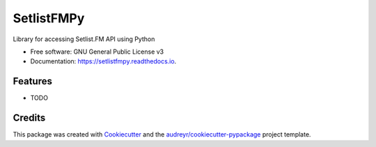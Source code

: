 ===========
SetlistFMPy
===========


.. image:: https://img.shields.io/pypi/v/setlistfmpy.svg
        :target: https://pypi.python.org/pypi/setlistfmpy

.. image:: https://img.shields.io/travis/mlderes/setlistfmpy.svg
        :target: https://travis-ci.org/mlderes/setlistfmpy

.. image:: https://readthedocs.org/projects/setlistfmpy/badge/?version=latest
        :target: https://setlistfmpy.readthedocs.io/en/latest/?badge=latest
        :alt: Documentation Status




Library for accessing Setlist.FM API using Python


* Free software: GNU General Public License v3
* Documentation: https://setlistfmpy.readthedocs.io.


Features
--------

* TODO

Credits
-------

This package was created with Cookiecutter_ and the `audreyr/cookiecutter-pypackage`_ project template.

.. _Cookiecutter: https://github.com/audreyr/cookiecutter
.. _`audreyr/cookiecutter-pypackage`: https://github.com/audreyr/cookiecutter-pypackage
